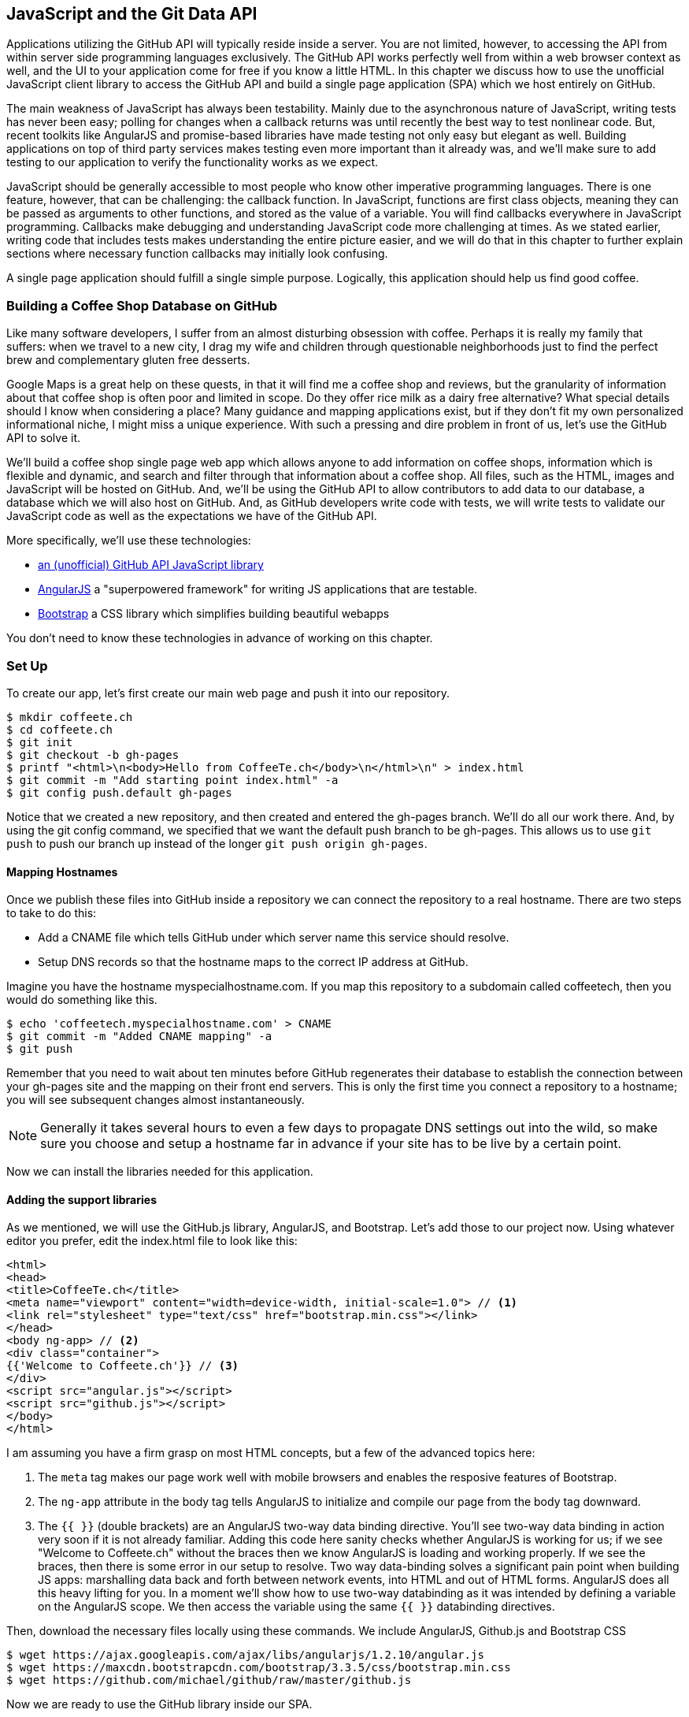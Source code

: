 [[JavaScript]]
== JavaScript and the Git Data API

Applications utilizing the GitHub API will typically reside inside a
server. You are not limited, however, to accessing
the API from within server side programming languages exclusively.
The GitHub API works perfectly well from within a web browser context
as well, and the UI to your application come for free if you know a
little HTML. In this chapter we discuss how to use the unofficial
JavaScript client library to access the GitHub API and build a single 
page application (SPA) which we host entirely on GitHub.

The main weakness of JavaScript has always been testability. Mainly
due to the asynchronous nature of JavaScript, writing tests has never
been easy; polling for changes when a callback returns was until
recently the best way to test nonlinear code. But, recent
toolkits like AngularJS and promise-based libraries have made testing
not only easy but elegant as well. Building applications on top of
third party services makes testing even more important than it already
was, and we'll make sure to add testing to our application to verify
the functionality works as we expect.

JavaScript should be generally accessible to most people who know other
imperative programming languages. There is one feature, however, that
can be challenging: the callback function. In JavaScript, functions
are first class objects, meaning they can be passed as arguments to
other functions, and stored as the value of a variable. You will find
callbacks everywhere in JavaScript programming. Callbacks make
debugging and understanding JavaScript code more challenging at
times. As we stated earlier, writing code that includes tests makes
understanding the entire picture easier, and we will do that in this
chapter to further explain sections where necessary function callbacks
may initially look confusing.

A single page application should fulfill a single simple
purpose. Logically, this application should help us find good coffee. 

=== Building a Coffee Shop Database on GitHub

Like many software developers, I suffer from an almost disturbing
obsession with coffee. Perhaps it is really my family that suffers:
when we travel to a new city, I drag my wife and children through
questionable neighborhoods just to find the perfect brew and
complementary gluten free desserts. 

Google Maps is a great help on these quests, in that it will find me a
coffee shop and reviews, but the granularity of information about that
coffee shop is often poor and limited in scope. Do they offer rice
milk as a dairy free alternative?  What special details should I know
when considering a place? Many guidance and mapping applications
exist, but if they don't fit my own personalized informational niche,
I might miss a unique experience. With such a pressing and dire
problem in front of us, let's use the GitHub API to solve it.

We'll build a coffee shop single page web app which allows anyone to add
information on coffee shops, information which is flexible and
dynamic, and search and filter through that information about a coffee
shop. All files, such as the HTML, images  and JavaScript will be
hosted on GitHub. And, we'll be using the GitHub API to allow
contributors to add data to our database, a database which we will
also host on GitHub. And, as GitHub developers write code with tests,
we will write tests to validate our JavaScript code as well as the
expectations we have of the GitHub API.

More specifically, we'll use these technologies:

* https://github.com/michael/github:[an (unofficial) GitHub API JavaScript library]
* http://angularjs.org:[AngularJS] a "superpowered framework" for writing JS applications that
  are testable.
* http://getbootstrap.com:[Bootstrap] a CSS library which simplifies building beautiful webapps

You don't need to know these technologies in advance of working on this chapter.

=== Set Up

To create our app, let's first create our main web page and push it into our repository.

[source,bash]
-------
$ mkdir coffeete.ch
$ cd coffeete.ch
$ git init 
$ git checkout -b gh-pages
$ printf "<html>\n<body>Hello from CoffeeTe.ch</body>\n</html>\n" > index.html
$ git commit -m "Add starting point index.html" -a
$ git config push.default gh-pages
-------

Notice that we created a new repository, and then created and entered
the gh-pages branch. We'll do all our work there. And, by using the
git config command, we specified that we want the default push branch
to be gh-pages. This allows us to use `git push` to push our branch up
instead of the longer `git push origin gh-pages`. 

==== Mapping Hostnames

Once we publish these files into GitHub inside a repository we can connect the repository to a
real hostname. There are two steps to take to do this:

* Add a CNAME file which tells GitHub under which server name this service should resolve. 
* Setup DNS records so that the hostname maps to the correct IP
  address at GitHub.

Imagine you have the hostname myspecialhostname.com. If you map this
repository to a subdomain called coffeetech, then you would do
something like this.

[source,bash]
-------
$ echo 'coffeetech.myspecialhostname.com' > CNAME
$ git commit -m "Added CNAME mapping" -a
$ git push
-------

Remember that you need to wait about ten minutes before GitHub
regenerates their database to establish the connection between your
gh-pages site and the mapping on their front end servers. This is only
the first time you connect a repository to a hostname; you will see
subsequent changes almost instantaneously.

[NOTE]
Generally it takes several hours to even a few days to propagate DNS
settings out into the wild, so make sure you choose and setup a
hostname far in advance if your site has to be live by a certain point.

Now we can install the libraries needed for this application.

==== Adding the support libraries

As we mentioned, we will use the GitHub.js library, AngularJS, and
Bootstrap. Let's add those to our project now. Using whatever editor
you prefer, edit the index.html file to look like this:

[source,html]
-------
<html>
<head>
<title>CoffeeTe.ch</title>
<meta name="viewport" content="width=device-width, initial-scale=1.0"> // <1>
<link rel="stylesheet" type="text/css" href="bootstrap.min.css"></link>
</head>
<body ng-app> // <2>
<div class="container">
{{'Welcome to Coffeete.ch'}} // <3>
</div>
<script src="angular.js"></script>
<script src="github.js"></script>
</body>
</html>
-------

I am assuming you have a firm grasp on most HTML concepts, but a few
of the advanced topics here:

<1> The `meta` tag makes our page work well with mobile browsers and
  enables the resposive features of Bootstrap.
<2> The `ng-app` attribute in the body tag tells AngularJS to initialize
  and compile our page from the body tag downward. 
<3> The `{{ }}` (double brackets) are an AngularJS two-way data binding
  directive. You'll see two-way data binding in action very soon if it
  is not already familiar. Adding this code here sanity checks whether
  AngularJS is working for us; if we see "Welcome to Coffeete.ch"
  without the braces then we know AngularJS is loading and working
  properly. If we see the braces, then there is some error in our
  setup to resolve. Two way data-binding solves a significant pain point when building JS apps:
  marshalling data back and forth between network events, into HTML
  and out of HTML forms. AngularJS does all this heavy lifting for
  you. In a moment we'll show how to use two-way databinding as it was
  intended by defining a variable on the AngularJS scope. We then
  access the variable using the same `{{ }}` databinding directives. 

Then, download the necessary files locally using these commands. We
include AngularJS, Github.js and Bootstrap CSS

[source,bash]
-------
$ wget https://ajax.googleapis.com/ajax/libs/angularjs/1.2.10/angular.js
$ wget https://maxcdn.bootstrapcdn.com/bootstrap/3.3.5/css/bootstrap.min.css
$ wget https://github.com/michael/github/raw/master/github.js
-------

Now we are ready to use the GitHub library inside our SPA.

=== An AngularJS Application using GitHub.js

Now let's implement a file `coffeetech.js` file which is where we will
build our single page application functionality. Create a new file called
`coffeetech.js` in the root of your repository.

[source,javascript]
-----
var mod = angular.module( 'coffeetech', [] ) // <1>
mod.controller( 'GithubCtrl', function( $scope ) { // <2>
  var github = new Github({} ); // <3>
  var repo = github.getRepo( "gollum", "gollum" ); // <4>
  repo.show( function(err, repo) { // <5>
    $scope.repo = repo;
    $scope.$apply(); // <6>
  }); 
})
-----

<1> Define a module named "coffeetech". Save a reference to the
module which we will use next in defining a controller, a smaller
bundle of functions. Modules are an AngularJS feature for grouping
related functionality, and we will keep all our code for this
application inside this module. 
<2> We define a controller called `GithubCtrl` which bundles up
functions and data. When we use the controller syntax, we name the
controller, and then define a function with at least a single
parameter: the scope object. I think of scope as the "world" available
to the controller. The controller knows only of data and functions
defined on its scope, and AngularJS does its magic as long as your
functions or variables are defined on the scope.
<3> We create a new Github() object using the constructor. This
constructor can take user credentials, but for now, we can just
create it without those since we are accessing a public repository. 
<4> Once we have our `github` object, we call the method `getRepo()`
 with a owner and a name. This returns our repository object. 
<5> To actually load the data for this repository object, we call the `show`
method and pass it a callback which uses the two parameters `err`
and `repo` to handle errors or otherwise provide us with details of
the repository specified. In this case we are using the Gollum wiki
public repository to display some sample data. 
<6> Once we have loaded the repository data, we need to call `$apply`
to tell AngularJS a change has occurred to data stored within the
scope variable. As we mentioned before, AngularJS knows only about
functions and data defined on its scope. The `show` function is
defined on the GitHub object, so any changes are not tracked by
AngularJS, so we need to use `$apply()`.

Github.js handles making the proper request to Github for us, and
AngularJS handles putting the results into our web page. To modify our
HTML to use this data, we change `index.html` to look like the following.

[source,html]
-------
<html>
<head>
<title>CoffeeTe.ch</title>
<meta name="viewport" content="width=device-width, initial-scale=1.0">
<link rel="stylesheet" type="text/css" href="bootstrap.min.css"></link>
</head>
<body ng-app="coffeetech"> <1>
<div class="container" ng-controller="GithubCtrl">
{{ repo }} <2>
</div>
<script src="angular.js"></script> 
<script src="github.js"></script> 
<script src="coffeetech.js"></script> <3>
</body>
</html>
-------

<1> Change the `ng-app` reference to use the module we
defined in our `coffeetech.js` file. 
<2> Remove our databinding to the `Welcome to CoffeeTech` string
and replace it with a binding to the variable `repo` (by default
AngularJS will filter complex objects and conver them to JSON).
<3> Add a reference to our `coffeetech.js` file beneath our other JS
references. 

If you load this up in your browser, you will see something like this:

image::images/javascript-gollum.png[The Whole Messy JSON]

That is a lot of data. AngularJS's JSON filter pretty printed
it for us, but this is a bit too much. Let's change the HTML to reduce
some noise.

[source,html]
-------
<html>
<head>
<title>CoffeeTe.ch</title>
<meta name="viewport" content="width=device-width, initial-scale=1.0">
<link rel="stylesheet" type="text/css" href="bootstrap.min.css"></link>
</head>
<body ng-app="coffeetech">
<div class="container" ng-controller="GithubCtrl">
<div>Subscriber count: {{ repo.subscribers_count }}</div> <1>
<div>Network count: {{ repo.network_count }}</div> <2>
</div>
<script
src="angular.js"></script>
<script src="github.js"></script>
<script src="coffeetech.js"></script>
</body>
</html>
-------

We can filter this information by modifying the HTML to show just a
few vital pieces of information from the repository JSON. Let's
display the `subscriber_count` and the `network_count`. Now we see
something more palatable. 

image::images/javascript-gollum-precise.png[Pulling Out What We Want]

We've just extracted the subscriber and network count from the gollum
repository hosted on GitHub using the GitHub API and placed it into
our single page app.

==== Visualize Application Data Structure

We are going to be building a coffeeshop database. We want to use Git
as our datastore, but Git and its associated tools (either command
line tools or GitHub) don't offer the same features as 
a standard relational database. So, we need to think and plan how we
will structure our data inside our repository to make it easily searchable.

This application allows us to search coffee shops. These coffee shops
will be, for the most part, in larger cities. If we keep all the data 
stored as JSON files named after the city, we can keep data located in
a file named after the city, and then either use geolocation on the
client side to retrieve a set of the data, or ask the user to choose
their city manually.

If we look at the https://github.com/michael/github:[Github.js javascript documentation on Github]
we can see that there are some 
options for us to pull content from a repository. We'll store a data
file in JSON named after the city inside our repository and retrieve
this from that repository. It looks like the calls we need to use are
`github.getRepo( username, reponame )` and once we have retrieved the
repository, `repo.contents( branch, path, callback )`. 

Now that we have a bare bones application let's pause and make sure we
are building something we can refactor and maintain long term. This
means adding tests to our project.

==== Making our App Testable

Testing not only builds better code by making us think
clearly about how our code will be used from the outside, but makes it
easier for an outsider (meaning other team members) to use our code.
Testing facilitates "social coding."

We'll use a JavaScript testing tool called "karma". Karma simplifies
writing JavaScript unit tests. We need to first install the tool, then
write a test or two. Karma can easily be installed using NPM
(installation of which is documented in the <<appendix>>).

[source,bash]
-------
$ npm install karma -g
$ wget https://ajax.googleapis.com/ajax/libs/angularjs/1.2.7/angular-mocks.js
-------

The `angular-mocks.js` file makes it easy to mock out Angular
dependencies in our tests. 

Then, create a file called `karma.config.js` and enter the following contents:

[source,javascript]
-------
module.exports = function(config) {
  config.set({
    basePath: '',
    frameworks: ['jasmine'],
    files: [ // <1>
        'angular.js',
        'fixtures-*.js',
        'angular-mocks.js',
        'firebase-mock.js',
        'github.js',
        '*.js'
    ],
    reporters: ['progress'],
    port: 9876,
    colors: true,
    logLevel: config.LOG_INFO,
    autoWatch: true,
    browsers: ['Chrome'], // <2>
    captureTimeout: 60000,
    singleRun: false
  });
};

-------

This is more or less a default Karma configuration file.

<1> The `files` section specifying the load order of our JavaScript
implementations and the test scripts. You can see a few of the files we've
added above specified directly and wildcards to cover the remaining
files. 
<2> Note also that we've specified Chrome as our test browser (so
you should have it installed), which is a safe bet because it works on
just about any desktop platform you might be running. Know that
you can always choose Safari or Firefox if you want Karma to test
inside those as well. Karma will start a new instance of each browser
specified and run your tests inside a test harness in those browsers.

To write the test, let's clarify what we want our code to do:

* When a user first visits the application, we should use the
  geolocation features of their browser to determine their location.
* Pull a file from our repository which contains general latitude and
  longitude locations of different cities.
* Iterate over the list of cities and see if we are within 25 miles of
  any of the cities. If so, set the current city to the first match.
* If we found a city, load the JSON data file from GitHub

Concretely, let's assert that we load the list of cities and have 2
of them, then we load a matching city named "Portland", a city which
has three shops available.

We'll use a `ng-init` directive which is the mechanism to tell
AngularJS we want to call the function specified when the controller
has finished loading. We'll call this function `init` so let's test it
below. 

First, we will write the setup code for an AngularJS test written
using the Jasmine test framework.

[source,javascript]
-------
describe( "GithubCtrl", function() {
    var scope = undefined; // <1>
    var ctrl = undefined;
    var gh  = undefined;
    var repo = undefined;
    var geo = undefined;

    beforeEach( module( "coffeetech" ) ); // <2>
  
    beforeEach( inject( function ($controller, $rootScope ) { // <3>
            generateMockGeolocationSupport(); // <4>
            generateMockRepositorySupport();
            scope = $rootScope.$new(); // <5>
            ctrl = $controller( "GithubCtrl", 
	       { $scope: scope, Github: gh, Geo: geo } ); // <6>
        } )
    );
...
-------

<1> We declare our variables at the top of the function. If we did not
do this, JavaScript would silently define them inside the functions
the first time the variable is used. Then our variables would be
different inside our setup code and the actual tests.
<2> We load our `coffeetech` module into our tests using the `module`
method inside a `beforeEach` call, code which is executed before our
tests run.
<3> `inject` is the AngularJS way to provide our before functions with
the `$controller` and `$rootScope` objects, which we use to setup our tests.
<3> We will be creating two functions which generate the mock objects
required for our tests. We'll discuss these two functions in a bit.
<4> Scope is the angular convention for the object into which all
functionality and state is stored. We create a new scope using the
AngularJS utility function `$rootScope.$new()` function and store a
reference to this scope so we can test functionality we've implemented
in our actual code. 
<5> We pass in the mocked objects (created by the mocked function
calls) as well as the scope object and instantiate a controller
object. This controller uses the scope to define functions and data,
and since we have a reference to it, we can call those functions and
inspect that data and assert our implementation is correct.

Now, let's write an actual test.

[source,javascript]
-------
    describe( "#init", function() { // <1>
        it( "should initialize, grabbing current city", function() { // <2>
            scope.init(); // <3>
            expect( geo.getCurrentPosition ).toHaveBeenCalled(); // <4>
            expect( gh.getRepo ).toHaveBeenCalled(); 
            expect( repo.read ).toHaveBeenCalled(); 
            expect( scope.cities.length ).toEqual( 2 ); // <5>
            expect( scope.city.name ).toEqual( "portland" ); 
            expect( scope.shops.length ).toEqual( 3 ); 
        });
    });
});
-------

<1> Describe functions are used to group tests defined inside `it`
functions. Since we are testing the `init` function, it seems logical
to use an identifier called `#init`.
<2> `describe` blocks group tests while `it` blocks actually specify
code which is run as a test. 
<2> Our controller code begins with an `init` call, so we mimic that
inside our test to setup the controller state.
<3> We assert that our code uses the various interfaces we defined on
our injected objects: `getCurrentPosition` on the Geo object, and `read`
on the repository object.
<4> Then we assert the data is properly loaded. This means that we
have two cities, the default city is loaded and the name is equal to
the string "Portland" and that there are three shops loaded for that
city. Behind the scenes in our implementation we will load these via
JSON, but all we care about is that the interface and data matches our
expectations. 

This syntax initially can look confusing if you have never written
Jasmine tests for JavaScript, but it actually solves a lot of problems
in an elegant way. Most importantly, Jasmine provides a `spyOn`
function that will intercept a call to it, and then allow you to
assert that it was called. Any place in our tests you see
`toHaveBeenCalled()` is an assertion that `spyOn` provides to us
proving that a call was made. 

Now we can implement the two mocking functions vital for the test. Put
them in between the `beforeEach( module( "coffeetech" ) )` line and
the `beforeEach( inject( ... ) )` functions to provide proper
visibility to Karma.

[source,javascript]
-----
...
beforeEach( module( "coffeetech" ) );

function generateMockGeolocationSupport( lat, lng ) { // <1>
    response = ( lat && lng ) ? 
        { coords: { lat: lat, lng: lng } } : 
	{ coords: CITIES[0] };
    geo = { getCurrentPosition: function( success, failure ) { // <2>
        success( response ); 
    } };
    spyOn( geo, "getCurrentPosition" ).andCallThrough(); // <3>
}

function generateMockRepositorySupport() { // <4>
    repo = { read: function( branch, filename, cb ) { // <5>
        cb( undefined, 
	    JSON.stringify( filename == "cities.json" ? 
	    		    CITIES : PORTLAND ) );  
    } };
    spyOn( repo, "read" ).andCallThrough();

    gh = new Github({});
    spyOn( gh, "getRepo" ).andCallFake( function() { // <6>
        return repo;
    } );
}

beforeEach( inject( function ($controller, $rootScope ) {
...
-----

<1> We first implement the `generateMockLocation` function. 
<2> Mock location involves creating a Geo object which has a single
function `getCurrentPosition` which is a function that calls back into
a success callback function provided. This exactly matches the native
browser support for Geolocation which has the same function defined.
<3> We then `spyOn` the function so we can assert that it was called
in our actual tests.
<4> Next we implement `generateMockRepositorySupport`. 
<5> Again we implement a mock object: this one to provide a method called
`read`. This function matches the function of the same name contained
in the API provided by the JavaScript GitHub.js library. Just like in
the previous mock, we `spyOn` the function so we can validate it was
called. However, this is not the "top level" repository object, this
is the object returned from the call to `getRepo`. We will take this
mock object and return it from the `getRepo` call.
<6> We spy on the `getRepo` call, and then return our next mock
object, the repository object. This object is used to retrieve the
actual information using the `read` call. 

Now that we have a set of tests, run the test suite from the command
line and watch them fail.

[source,bash]
--------
$ karma start karma.conf.js
Chrome 32.0.1700 (Mac OS X 10.9.1) GithubCtrl #init should initialize, grabbing current city FAILED
	Error: [$injector:modulerr] Failed to instantiate module coffeetech due to:
	Error: [$injector:nomod] Module 'coffeetech' is not available! You either misspelled the module name or forgot to load it. If registering a module ensure that you specify the dependencies as the second argument.
...
--------

We now need to provide some test fixtures.

==== Test Data

We need to build our support fixtures, data files which have test data. Add the
`fixtures-cities.js` file into the same directory as your other code.

[source,javascript]
--------
var CITIES = [{
    name: "portland",
    latitude: 45,
    longitude: 45
}, {
    name: "seattle",
    latitude: 47.662613,
    longitude: -122.323837
}]
--------

And, the `fixtures-portland.js` file.

[source,javascript] 
-------
var PORTLAND = [{
    "name": "Very Good Coffee Shop",
    "latitude": 45.52292,
    "longitude": -122.643074
}, {
    "name": "Very Bad Coffee Shop",
    "latitude": 45.522181,
    "longitude": -122.63709
}, {
    "name": "Mediocre Coffee Shop",
    "latitude": 45.520437,
    "longitude": -122.67846
}]
-------

==== CoffeeTech.js

Then, add the `coffeetech.js` file. We'll focus just on the setup code
and the changes to the init function for now.

[source,javascript]
-------
var mod = angular.module( 'coffeetech', [] );

mod.factory( 'Github', function() { // # <1>
    return new Github({});
});

mod.factory( 'Geo', [ '$window', function( $window ) { // # <2>
    return $window.navigator.geolocation;
} ] );

mod.factory( 'Prompt', [ '$window', function( $window ) { 
    return $window.prompt;
} ] );

mod.controller( 'GithubCtrl', [ '$scope', 'Github', 'Geo', 'Prompt', function( $scope, ghs, Geo, Prompt ) {# <3>
    $scope.messages = []

    $scope.init = function() {# <4>
        $scope.getCurrentLocation( function( position ) {
            $scope.latitude = position.coords.latitude;
            $scope.longitude = position.coords.longitude;
            $scope.repo = ghs.getRepo( "xrd", "spa.coffeete.ch" ); // # <5>
            $scope.repo.read( "gh-pages", "cities.json", function(err, data) { // # <6>
                $scope.cities = JSON.parse( data ); // # <7>
                // Determine our current city
                $scope.detectCurrentCity(); // # <8>

                // If we have a city, get it
                if( $scope.city ) {
                    $scope.retrieveCity();
                }

                $scope.$apply(); // # <9>
            });
        });
    };
...
-------

<1> We extract the Github library into an AngularJS factory. This
allows us to inject our mocked GitHub object inside our tests; if we
had placed the GitHub instance creation code inside our controller,
we would not have been able to easily mock it out in our tests.
<2> We extract the geolocation support into an AngularJS factory. As
we did with the GitHub library mock, we can now inject a fake one into
our tests.
<2> Our new controller "injects" the various objects we need. We have
extracted the GitHub API object and a Geo object into dependencies,
and this syntax finds the proper objects and provides them to our
controller. You'll also notice a slightly different syntax for
creating the controller `controller( "CtrlName", [ 'dependency1',
'dependency2', function( dependency1, dependency2 ) {} ] );`. This
style works even if JavaScript minification were to occur; the
previous incarnation we saw would not have survived this process
because AngularJS would not have known the dependency name after
it had been mangled by a minimizer.
<3> We extract the functionality into a function called `init` which
we can explicitly call from within our tests.
<3> Set the username and load the repository. If you are putting this into
your own repository, modify this appropriately, but you can use these
arguments until you do post this into your own repository.
<4> We use the `read` method to pull file contents from the
repository. Notice we use the `gh-pages` branch since we are storing our
single page app and all the data there.
<5> Once our data is returned to us, it is simply a string. We need to
reconstitute this data to a JavaScript object usingor use in our code
with the `JSON.parse` method. 
<6> After we retrieve our data from the repository, we can use the
data inside the cities array to determine our current city.
<7> Since we are calling outside of AngularJS and returning inside a
callback, we need to call `scope.$apply()` like we showed in prior examples.

We are now ready to write our Geocoding implementation.

=== Geocoding Support

We'll build functions
to retrieve the data for a city from the GitHub API, find the location
of the user using their browser's Geolocation feature, use the user's
current location to determine what cities they are close to, implement
a distance calculation function, load the city once close proximity
cities are determined, and finally, add a function to query the user
for their GitHub credentials and annotation data.

First, we can implement the city loading functions.

[source,javascript]
-------
$scope.retrieveCity = function() { // <1>
    $scope.repo.read( "gh-pages", $scope.city.name + ".json", function(err, data) {  
        $scope.shops = JSON.parse( data );
        $scope.$apply();
    });
}

$scope.loadCity = function( city ) { // <2>
    $scope.repo.read( "gh-pages", city + ".json", function(err, data) { 
        $scope.shops = JSON.parse( data ); 
        $scope.$apply();
    });
...
-------

<1> `retrieveCity` retrieves a list of shops in the same way that we
retrieved the list of cities by reading from the repository
object. After loading the data into the scope, we need to call
`$apply()` to notify Angular.
<2> `loadCity` uses the city name to load city data.

Next we can implement the functionality to calculate distances between the current user and available cities. 

[source,javascript]
-------

$scope.getCurrentLocation = function( cb ) { // <1>
    if( undefined != Geo ) {
        Geo.getCurrentPosition( cb, $scope.geolocationError );
    } else {
        console.error('not supported');
    }
};

$scope.geolocationError = function( error ) { // <2>
    console.log( "Inside failure" );
};

$scope.detectCurrentCity = function() {  // <3>
    // Calculate the distance from our current position and use
    // this to determine which city we are closest to and within
    // 25 miles
    for( var i = 0; i < $scope.cities.length; i++ ) {
        var dist = $scope.calculateDistance( $scope.latitude, // <4>
                                             $scope.longitude, 
                                             $scope.cities[i].latitude, 
                                             $scope.cities[i].longitude );
        if( dist < 25 ) {
            $scope.city = $scope.cities[i];
            break;
        }
    }
}

toRad = function(Value) { // <5>
    return Value * Math.PI / 180;
};

$scope.calculateDistance = function( latitude1,   // <6>
                                     longitude1, 
                                     latitude2, 
                                     longitude2 ) {
    R = 6371;
    dLatitude = toRad(latitude2 - latitude1);
    dLongitude = toRad(longitude2 - longitude1);
    latitude1 = toRad(latitude1);
    latitude2 = toRad(latitude2);
    a = Math.sin(dLatitude / 2) * Math.sin(dLatitude / 2) + 
        Math.sin(dLongitude / 2) * Math.sin(dLongitude / 2) * 
        Math.cos(latitude1) * Math.cos(latitude2);
    c = 2 * Math.atan2(Math.sqrt(a), Math.sqrt(1 - a));
    d = R * c;
    return d;
...
-------

<1> We build a `getCurrentLocation` funtion which we will call within
our code. We use the injected `Geo` object which has our
`getCurrentPosition` function (which inside our tests will be the
mocked function, and inside our real code just layers an abstraction
on top of the native browser interface).
<2> We need to provide an error callback to the `getCurrentPosition`
call, so we implement that, which does logs it to the console.
<3> Then we build `detectCurrentCity`, which will look over the list
of cities and see if we are in one. 
<4> We iterate over the list of cities and calculate whether they are
within 25 miles of our current location. Each city is stored with its
own latitude and longitude data. When we find a city, we store that in
the scope as the official current city and exit the loop.
<5> To calculate distance, we need to build a radian conversion
function. 
<6> Finally, we build our distance calculation function.

At first glance, the calculate distance function looks confusing, no?
This was code I developed after reading a post on Geocoding using a
stored procedure within the PostgreSQL database, and I converted the
code to JavaScript. Unless you are a geocoding geek, how do we know
this works as advertised? Well, let's write some tests to prove it.
Add these lines to the bottom of your `coffeetech.spec.js`, just within
the last `});` closing braces:

[source,javascript]
-----
    describe( "#calculateDistance", function() {
        it( "should find distance between two points", function() {
            expect( parseInt( 
	        scope.calculateDistance( 14.599512, 
					 120.98422, 
					 10.315699, 
					 123.885437 ) * 0.61371 ) ).
			toEqual( 354 );
        });
    });

-----

To build this test, I searched for "distance between Manila" and
Google autocompleted my search to "Cebu". It says they are 338 miles
apart. I then grabbed latitude and longitudes for those cities and
built the test above. I expected my test to fail as my coordinates
were going to be off by a few miles here or there. But, the test
showed that our distance was 571. Hmm, perhaps we calculated in kilometers, not miles?
Indeed, I had forgotten this algorithm actually calculated the
distance in kilometers, not miles. So, we need to multiply the result
by 0.621371 to get the value in miles, which ends up being close
enough to what Google reports the distance to be. 

==== City Data

Let's seed our application with some starting data and write out the
`cities.json` file.

[source,javascript]
-------
[
  {
    "longitude": -122.67620699999999,
    "latitude": 45.523452,
    "name": "portland"
  },
  {
    "longitude": -122.323837,
    "latitude": 47.662613,
    "name": "seattle"
  }
]
-------


Now that we have our geocoding implementation complete and sample data
in place, we can move on to acquiring credentials from the user.

=== Adding Login

If we want people to fork a repository on GitHub, we need to have them
login to GitHub. So, we need to ask for credentials. 

[source,javascript]
-------
...

$scope.annotate = function() { 
    user = Prompt( "Enter your github username" )
    password = Prompt( "Enter your github password" )
    data = Prompt( "Enter data to add" );
};

...
-------

We can now expose the new data inside the `index.html` file like so
(omitting the obvious from the HTML):

[source,html]
-----
<body ng-app="coffeetech">

<div class="container" ng-controller="GithubCtrl" ng-init="init()">

<h1>CoffeeTe.ch</h1>

<h3 ng-show="city">Current city: {{city.name}}</h3>

<div class="row">
<div class="col-md-6"><h4>Shop Name</h4> </div>
<div class="col-md-6"><h4>Lat/Lng</h4> </div>
</div>
<div class="row" ng-repeat="shop in shops"> <!--1-->
<div class="col-md-6">   <!--2-->
{{ shop.name }}  <!--3-->
</div>
<div class="col-md-6"> {{ shop.latitude }} / {{ shop.longitude }} </div>
</div>
</div>
-----

<1> `ng-repeat` is an AngularJS directive which iterates over an array
of items. Here we use it to iterate over the items in our
`portland.json` file and insert a snippet of HTML with our data
interpolated from each item in the iteration.
<2> Bootstrap makes it easy to establish structure in our HTML. The
`col-md-6` class tells Bootstrap to build a column sized at 50% of our 12
column layout (the default for Bootstrap layouts). We setup two
adjacent columns this way. And, if we are inside a mobile device, it
properly stacks these columns. 
<3> Using AngularJS two way databinding, we insert the name of the
shop.


==== Errors Already?

If you run this in your browser, you will not see the shops for our city
displayed. Something is broken, so
let's investigate. I recommend using the Chrome browser to
debug this, but you can use any browser and set of developer tools you
like. For Chrome, right clicking on the
page anywhere and selecting "Inspect Element" at the bottom (or by
the keyboard shortcut "F12" or "Ctrl + Shift
+ I" on Windows or Linux or "Cmd + Opt + I" on Mac ) will bring up
the developer console. Then select the
console window. Refresh the browser window, and you'll see this in the
console: 

[source,error]
------
Uncaught TypeError: Cannot call method 'select' of undefined 
------

If you click on the link to the right for github.js, you'll see this.

image::images/javascript-underscore-missing.png[An Unexpected Error]

You see at the point of error that we are calling `select` on the tree.
Select appears to be a method defined on an underscore character. If
you use JavaScript frequently, you'll recognize that the underscore
variable comes from the Underscore library, and `select` is a method
which detects the first matching instance inside an array. Under the
hood, the Github.js library is pulling the entire tree from the
repository, then iterating over each item in the tree, then selecting
the item from the tree which matches the name of the file we have
requested. This is an important performance implication to consider;
the GitHub API does not provide a way to directly request content by
the path name. Instead, you pull a list of files and then request the
file by the SHA hash, a two step process that makes two (potentially
lengthy) calls to the API.

How do we fix the error telling us `select` is undefined? Did we forget
to include underscore.js? Reviewing the documentation on Github.js, we
see that it states underscore.js and base64.js are required. We forgot
to include them. Oops! To include these, run these commands from the
console:

[source,bash]
-------
$ wget http://underscorejs.org/underscore-min.js
$ wget https://raw.github.com/dankogai/js-base64/master/base64.js
-------

Then, add the libraries to your index.html so that the JavaScript
includes look like this:

[source,html index.html]
-----
...

<script src="angular.js"></script>
<script src="underscore-min.js"></script>
<script src="base64.min.js"></script>
<script src="github.js"></script>
<script src="coffeetech.js"></script>
...
-----

Now we can build out some faked data and start envisioning the
structure of our data that will eventually come from our users. 

=== Displaying (Soon-To-Be) User Reported Data

So far we have built a database of cities and coffee shops in those
cities. Google Maps or Apple Maps already provide this information.
If we layer additional information on top of this data (like quirky
information about the coffeeshop), however, then we might have something that
someone might find useful once they have found the coffeeshop on their
favorite mapping application. 

So, to start, let's add some faked data to our coffee shop
information. Add a file called `portland.json` file that looks like
this: 

[source,html index.html]
-----
[
   {
      "information" : [
         "offers gluten free desserts",
         "free wifi",
         "accepts dogs"
      ],
      "longitude" : -122.643074,
      "latitude" : 45.52292,
      "name" : "Very Good Coffee Shop"
   },
   {
      "latitude" : 45.522181,
      "name" : "Very Bad Coffee Shop",
      "longitude" : -122.63709
   },
   {
      "name" : "Mediocre Coffee Shop",
      "latitude" : 45.520437,
      "longitude" : -122.67846
   }
]

-----

Notice that we added an array called `information` to our data set.
We'll use this to allow simple search. Add the search feature to our
`index.html`

[source,html]
-----
...

<div class="container" ng-controller="GithubCtrl" ng-init="init()">

<h1>CoffeeTe.ch</h1>

<input style="width: 20em;" ng-model="search" placeholder="Enter search parameters..."/> <!--1-->

<h3 ng-show="city">Current city: {{city.name}}</h3>

<div class="row=">
<div class="col-md-6"><h4>Shop Name</h4> </div>
<div class="col-md-6"><h4>Lat/Lng</h4> </div>
</div>
<div class="row" ng-repeat="shop in shops | filter:search"> <!--2-->
<div class="col-md-6">  
{{ shop.name }}  

<div ng-show="search"> <!--3-->
<span ng-repeat="info in city.information">
<span class="label label-default">city.data</span>
</span>
</div>

</div>
<div class="col-md-6"> 
<a target="_map" <!--4-->
   href="http://maps.google.com/?q={{shop.latitude}},{{shop.longitude}}">
   Open in map ({{shop.latitude}},{{shop.longitude}})
</a>
</div>
...
-----

<1> We add a search box which binds to the `search` model in our scope
<2> We add a filter on the data to display which searches through all
data inside each item in our `shops` array.
<3> If we are searching (the model variable `search` is defined) then
we show the extra information.
<4> We alter our lat/lng information to point to a Google Maps page.

Now if we type in the word `gluten` in our search box, we filter out
anything except shops which match that, and we see the information
pieces formatted as labels underneath the shop name.

image::images/javascript-search-box.png[Filtering coffeeshops using the term gluten]

==== User Contributed Data

Now that we have a functioning application, let's allow people to add
information themselves and help build our database. Just beneath the
link to the map link, add a button which will allow us to annotate a
coffeeshop with extra information. 

To make a contribution, users will fork the repository, make a change,
and then issue a pull-request from the fork to the original
repository. Forking means we create a copy of the original repository
in our GitHub account. All these steps are 
possible from within our webapp using the Github.js library. Of
course, if someone is going to fork a repository into their account,
we must ask the user to login, so we will prompt them for
their username and password. If you are grimacing at the thought of a
webapp asking for GitHub credentials, don't fret, we'll find a safe
way to achieve the same thing shortly.

The implementation we will use starts with adding an "annotate" button
to our HTML. 

[source,html]
-----
<button ng-click="annotate(shop)">Add factoid</button>
-----

Let's add some tests. Add another file called
`coffeetech.annotate.spec.js` with these contents:

[source,javascript]
-----
describe( "GithubCtrl", function() {

    var scope = undefined, gh = undefined, repo = undefined, prompter = undefined;

    function generateMockPrompt() {
        prompter = { prompt: function() { return "ABC" } }; // <1>
        spyOn( prompter, "prompt" ).andCallThrough();

    }

    var PR_ID = 12345;
    function generateMockRepositorySupport() { // <2>
        repo = { 
            fork: function( cb ) {
                cb( false );
            },
            write: function( branch, filename, data, commit_msg, cb ) {
                cb( false );
            },
            createPullRequest: function( pull, cb ) {
                cb( false, PR_ID );
            },
            read: function( branch, filename, cb ) {
                cb( undefined, JSON.stringify( filename == "cities.json" ? CITIES : PORTLAND ) );
            } 
        };
        spyOn( repo, "fork" ).andCallThrough();
        spyOn( repo, "write" ).andCallThrough();
        spyOn( repo, "createPullRequest" ).andCallThrough();
        spyOn( repo, "read" ).andCallThrough();

        gh = { getRepo: function() {} }; // <3>
        spyOn( gh, "getRepo" ).andCallFake( function() { 
            return repo;
        } );
        ghs = { create: function() { return gh; } };
    }

...
-----

It looks similar to our previous tests where we mock out a bunch of
items from the Github.js library.  

<1> We added a mock prompt. We will be prompting the user for
username, password and the annotating data, and we will use the native
browser prompt mechanism to do this. 
<2> We added three new methods to our mock Github object: `fork`,
`write` and `createPullRequest`. We test that these are called. 
<3> When we call the `getRepo` function we want to spy on it so we can
assure it is called, but we also want to return the fake repository we
provide inside our test, and this syntax does that.

We have some setup code which is called in a before function to load
the mock objects and establish a controller and scope for testing.

[source,javascript]
-----
...

var $timeout; // <1>
beforeEach( inject( function ($controller, $rootScope, $injector ) { 
    generateMockRepositorySupport(); // <2>
    generateMockPrompt();
    $timeout = $injector.get( '$timeout' ); // <3>
    scope = $rootScope.$new();
    ctrl = $controller( "GithubCtrl", { $scope: scope, Github: ghs, '$timeout': $timeout, '$window': prompter } );
} ) );

...
-----

<1> According to the documentation for `fork` in the Github.js
library, this method can take a little time to return (as long as it
takes for GitHub to complete our fork request, which is
nondeterministic), so we need to set a timeout in our app and query
for the new repository. If we are using AngularJS, we can ask it for a
mocked and programmatic timeout interface which we can control inside
our tests. 
<2> We generate our mocked GitHub method calls and spies, and we 
follow that by mocking our prompt calls.
<1> As mentioned above, we need to get `$timeout`, and we can use the
injector to retrieve the mocked one AngularJS provides for testing using this call.

[source,javascript]
-----
...
describe( "#annotate", function() {  // <1>
    it( "should annotate a shop", function() {
        scope.city = PORTLAND
        var shop = { name: "A coffeeshop" }
        scope.annotate( shop ); // <2>
        expect( scope.shopToAnnotate ).toBeTruthy();// <3>
        expect( prompter.prompt.calls.length ).toEqual( 3 ); 
        expect( scope.username ).not.toBeFalsy();
        expect( scope.annotation ).not.toBeFalsy();

        expect( repo.fork ).toHaveBeenCalled(); // <4>
        expect( scope.waiting.state ).toEqual( "forking" ); // <5>
        $timeout.flush();// <6>

        expect( scope.forkedRepo ).toBeTruthy(); // <7>
        expect( repo.read ).toHaveBeenCalled(); 
        expect( repo.write ).toHaveBeenCalled();
        expect( repo.createPullRequest ).toHaveBeenCalled();
        expect( scope.waiting.state ).toEqual( "annotated" );
        $timeout.flush();// <8>

        expect( scope.waiting ).toBeFalsy(); 
    });

});
...
-----

<2> We create a new describe block to organize our tests, calling it
`#annotate`. We then implement one `it` function which is the single
test we are creating: "annotate a shop."
<3> After setting up the preconditions that our scope object should
have a city selected, and creating a shop to annotate, We then call
our `annotate` method.
<4> Once we have called `annotate`, our code should request our
our credentials for the GitHub API, and then ask us for the information
to use in annotating the shop. If this were happening in the browser,
we would get three prompts. Our test mocks out the `prompt` object
here, and we should therefore see three calls made to our mocked prompt object. We also
validate some state we should see on the scope object like holding a
username and annotation for usage later.
<5> We should then see the first of our GitHub API calls being made:
GitHub.js should issue a request to `fork` the repository.
<6> We should then enter in our waiting state; we will tell the user
we are waiting and our UI will use the scope `waiting.state` to notify
them of that.
<7> Once we have flushed the timeout which simulates completion of the
fork, we will then see our code storing the result of the forked repo
into the scope. 
<7> Next we can observe the other GitHub API calls which perform the annotation.
<8> We flush again to resolve the timeouts, and then finally, after
everything is done, we should no longer be telling the user they are
in a waiting state.

If you are still running karma in the background, you'll see the tests
fail with:

[source,bash]
-----
Chrome 32.0.1700 (Mac OS X 10.9.1) GithubCtrl #annotate should
annotate a shop FAILED
         TypeError: Object #<Scope> has no method 'annotate'
             at null.<anonymous> (/.../coffeetech.spec.js:80:19)
-----

Now, let's implement this functionality in our `coffeetech.js` file.
Add these lines to the bottom of the file, but before the last closing
braces. The function `annotate` actually does two things: make a fork of the
repository for the user, and then adds annotation information to that
repository using the GitHub API once the fork has completed. 

[source,javascript]
-----
...
$scope.annotate = function( shop ) { // <1>
    $scope.shopToAnnotate = shop;
    $scope.username = $window.prompt( "Enter your github username (not email!)" )
    pass = $window.prompt( "Enter your github password" ) 
    $scope.annotation = $window.prompt( "Enter data to add" ); // <2>
    gh = ghs.create( $scope.username, pass );  // <3>
    toFork = gh.getRepo( "xrd", "spa.coffeete.ch" ); // <4>
    toFork.fork( function( err ) {
        if( !err ) { // <5>
            $scope.notifyWaiting( "forking", "Forking in progress on GitHub, please wait" );// <6>
            $timeout( $scope.annotateAfterForkCompletes, 10000 );// <7>
            $scope.$apply();
        }
    } );

};
  ...
-----

<1> We start by creating our annotation function. As we specified in
our tests, this function takes a shop object, an object into which
annotations about the shop are added.
<2> We prompt the user three times: username and password on GitHub,
and the text they want to annotate. If this seems like a really bad
way to do things, don't worry, we'll fix it in a moment.
<3> We create a new Github object with the username and password
provided. We leave it as an exercise of the reader to contend with
mistyped or incorrect credentials.
<4> The GitHub.js library allows you to create a repository object
(meaning create a local reference to an existing repository) using the
`getRepo` function. Once we have this, we can issue a `fork` to the
repository. 
<5> If we did not get an error, we still need to contend with the fact
that forking takes a non-determinstic amount of time. So, we schedule
a timeout in 10 seconds which will check to make sure our request
completed. As this operation is happening inside the browser, we have
no way of registering for a notification, and as such, must poll
GitHub to determine whether our fork has completed. In the real world,
we probably would need to redo this request if we see it fail as this
could just mean it was still pending on GitHub.
<6> We register a message using a key called "forking" which we can
use inside our HTML template to display to the user that our fork has
completed. We'll build this function out soon, and it basically stores
the value and a string for display, and allows us to clear it when the
message is no longer valid.
<7> Finally, we call a method `annotateAfterForkCompletes` which adds
data to our new forked repository once the process is fully complete.

Let's now build the code to annotate our repository after the fork has
completed.

[source,javascript]
-----
...

$scope.annotateAfterForkCompletes = function() {// <1>
    $scope.forkedRepo = gh.getRepo( $scope.username, "spa.coffeete.ch" ); 
    $scope.forkedRepo.read( "gh-pages", "cities.json", function(err, data) { 
        if( err ) {
            $timeout( $scope.annotateAfterForkCompletes, 10000 );
        }
        else {
            $scope.notifyWaiting( "annotating", "Annotating data on GitHub" ); // <2>
            // Write the new data into our repository
            $scope.appendQuirkToShop();

            var newData = JSON.stringify( $scope.shops, stripHashKey, 2 ); // <3>
            $scope.forkedRepo.write('gh-pages', $scope.city.name + '.json', // <4>
                                    newData, 
                                    'Added my quirky information', 
                                    function(err) {
                if( !err ) {
                    // Annotate our data using a pull request
                    var pull = { // <5>
                        title: "Adding quirky information to " + $scope.shopToAnnotate.name,
                        body: "Created by :" + $scope.username,
                        base: "gh-pages",
                        head: $scope.username + ":" + "gh-pages"
                    };
                    target = gh.getRepo( "xrd", "spa.coffeete.ch" ); // <6>
                    target.createPullRequest( pull, function( err, pullRequest ) { // <7>
                        if( !err ) {
                            $scope.notifyWaiting( "annotated", "Successfully sent annotation request" );// <8>
                            $timeout( function() { $scope.notifyWaiting( undefined ) }, 5000 ); 
                            $scope.$apply(); // <9>
                        }
                    } );
                }
                $scope.$apply();
            });
        }
        $scope.$apply();
    } );
    
...
-----

<1> Once we have verified the fork has completed, we need to get the
new forked repository. We use the username provided to our code when
the user logs in to build the repository object. We then read the
`cities.json` file from the repository; if we retrieve this file
successfully (we don't see the `err` object evaluating to true) then
we know we are ready to start editing data.
<2> We notify the UI that we are annotating and tell the user they
will need to wait while the annotation request is in progress.
<3> `JSON.stringify` converts our annotated shop object into a JSON
object. If you have used JSON.stringify before, you might not know
about the other two parameters (beyond just the object you want to
serialize) you can provide to this function. These 
two extra parameters allow us to filter the object and specify certain
elements to ignore when serializing and how and if to indent the
resultant JSON. So, we provide the stripHashKey function to remove the
`$$hashKey` Angular tracking data, and an indentation count. The
indentation count makes it much easier to read a pull request, because
the diff'ing algorithm can diff line by line rather than as a long
JSON string, which is how `JSON.stringify` serializes by default.
<3> We then write data back to the forked repository using the `write`
function. If this succeeds, the error value will be undefined inside
the callback function as the last parameter.
<4> If our error was undefied, we are in a position where we can make
a pull request back to the original repository. To make a pull
request, we create a pull request object which we 
need to provide to the pull request method inside of GitHub.js.
<5> We then get a reference to the target of the pull request, the
original repository.
<8> We then issue the pull request against the target. This takes the pull request
specification object we created earlier, and a callback function which
has an error code if the request failed, and otherwise, a pull request
object. 
<6> Once the request has succeeded, we can notify the UI that the
annotation process has completed, and then issue a timeout to remove
that from the UI after 5000 milliseconds, or 5 seconds.
<7> Any time we are inside a callback in a third part library (like
GitHub.js) we, as mentioned before, need to use `$apply()` to notify
Angular that our scope object has changed. In this case our scope is
being modified that we will notify our users of the pull request.

We have three convenience methods to implement.

[source,javascript]
-----
...

$scope.appendQuirkToShop = function() { // <1>
    if( undefined == $scope.shopToAnnotate.information ) {
        $scope.shopToAnnotate.information = [];
    }
    $scope.shopToAnnotate.information.push( $scope.annotation );
};

function stripHashKey( key, value ) { // <2>
    if( key == "$$hashKey" ) { 
        return undefined; 
    } 
    return value; 
} 

$scope.notifyWaiting = function( state, msg ) { // <3>
    if( state ) {
        $scope.waiting = {};
        $scope.waiting.state = state;
        $scope.waiting.msg = msg;
    }
    else {
        $scope.waiting = undefined;
    }
}
...
-----

<1> The `appendQuirkToShop` function creates an empty array if it is
not yet defined and then adds the annotation to the list of annotations
We don't want our code to crash if we try to add an
annotation to an object for which there is an undefined array reference.
<2> We define a transformation function which we used with the
`JSON.stringify` function above. AngularJS adds a tracking attribute
(`$$hashKey`) to our objects when we use the `ng-repeat` directive and
this function filters out that so that our pull request data is clean.
<3> `notifyWaiting` (obviously) notifies users. We create a waiting
object, and then update the state (which our app will use to hide or
display messages) and then a message itself. If we provide an empty
message, we will clear the object, effectively removing the message from the UI.


Now we need to expost the status message in our UI by modifying the
HTML.

[source,javascript]
-----
...
<input class="ctinput" ng-model="search" placeholder="Enter search parameters..."/> <!--1-->

<h3 ng-show="city">Current city: {{city.name}}</h3>

<div ng-show="waiting">
{{waiting.msg}}
</div>
...
-----

=== Accepting Pull Requests

When someone makes an annotation to a shop, the owner of the original repository
gets a pull request notification on GitHub.

image::images/javascript-pull-request.png[Adding information through a pull request]

Now we can review changes through GitHub's integrated online diff tool.

image::images/javascript-pull-request-diff.png[Reviewing annotation pull request diff's from within GitHub]

As you can see, we can see a clear diff of the changes our contributor
made: they added an annotation that tells us "no turtles allowed". We
might want to consider a different location the next time we have a
date with Morla. The diff is clear in that the green information is
easy to read, which is a benefit we get when we use the
`JSON.stringify` function with the third parameter set to something
other than undefined. Unortunately, the first line differs only by the
extra comma but this is still a very readable diff.

=== Towards a Safe Login Implementation

If I saw this app in the wild I would never use it to submit data. The
app asks for my GitHub username and password. Asking for my username
and password implicitly asks me to trust the authors of this
application. Trust in this case means that I trust them to not 
maliciously use my credentials for nefarious purposes, and also asks
me to trust that they are not doing something stupid which would allow
an attacker to insert themselves into the middle of the
authentication process and steal my crendentials. GitHub is a large
part of my online identity and I would never provide these
crendentials to a web application.

Fortunately, we have an alternative to asking for passwords: oAuth.

When we use oAuth, our users enter their credentials directly into
GitHub. If our users have turned on 2-factor authentication, GitHub
can still authenticate them (while our naive implementation could not
be modified to accept this type of authentication process). Once we
have entered our credentials, GitHub decides whether we 
are who we say we are, and then returns us to the application which
requested access. 

[NOTE]
There are many benefits to using oAuth. GitHub provides the
application with what is called an oAuth token that encapsulates
exactly what services on GitHub we have access to, and 
whether that access is read-only or whether we can add data in a
read-write manner. This means our requesting service can ask to modify
only parts of our data within GitHub; this provides a much higher
level of trust to users as they know the application cannot touch the
more private parts within GitHub. Specifically, this means we could
ask for access only to gists and not request access to our
repositories. One important point about oAuth tokens is that they can
be revoked. So, once a specific action has been taken, we can destroy
the token and revoke access. With simple username and password access,
the only way to revoke access is to change the password, which means
any place you have saved that password (password managers or other
applications which login via username and password) need to update
their settings as well. With oAuth we can revoke a single token at any
time (and GitHub makes it easy to do this) without affecting access to
other services.  

Let's modify our application to use oAuth.

==== Authentication Requires a Server

Up until now we have been able to publish all our files into GitHub
and they are hosted for us by GitHub. Sadly the authentication
component cannot be hosted on GitHub. Somehow we need to safely
authenticate our user into GitHub and retrieve an oAuth token. There
is currently no way to do this strictly 
client side (using only static HTML and JavaScript running in the
browser). Other authentication providers like Facebook do provide pure
JavaScript login functionality in their SDKs, but GitHub, citing
security concerns, has not release anything that does authentication
purely on the client side as of yet.

Somehow we have to involve a server into our authentication process.
The most obvious choice we have is to run a small authentication
server, delegate authentication to it, and once authentication is
completed, jump back in our application hosted on GitHub. We provide
code (written in NodeJS, JavaScript for the server side) to do
this at the end of the chapter. But, creating even a simple 
authentication system has a baseline of complexity that seems like
overkill. If we could instead delegate this authentication to a third
party, we could reduce a massive amount of code and complexity from
our system. 

==== Fixing Authentication with Firebase

Instead of writing our own server to manage authentication and talk to
the GitHub API, we will delegate that authentication to Firebase. Firebase is a
real time communication toolset which integrates well with our choice
of AngularJS. By far the simplest and safest option,
Firebase offers AngularJS bindings (called "AngularFire") and an
integrated GitHub authentication component (called "Simple Login").
Together they resolve the authentication issue for us, and keep all
our code hosted on GitHub. Delegation of our authentication component is easy with
Firebase: we just modify our existing GitHub application, provide the credentials
and GitHub oAuth scope to Firebase, and then our application offloads
user management to Firebase.  

First, we need to create a new GitHub application. In the top right
corner on GitHub.com, click on the "Account settings" link, and then
navigate to the "Applications" link towards the bottom. Click on the
"Developer Applications" tab in the right center column and then click on the
"Register new application" button. Make sure "Authorization callback URL" is set to
`https://auth.firebase.com/auth/github/callback`. Then save the
application by clicking on the "Register application" button.

image::images/javascript-new-application.png[A new GitHub application for oAuth]

Now, create an account on Firebase. Once you have done this, create
a new app called "CoffeeTech" inside Firebase. The APP URL needs be unique, so use
"coffeetech-<USERNAME>", replacing USERNAME with your GitHub username.
Once you have created the app, click on "View Firebase" button. You'll
then see a settings screen, and click on "Simple Login" and then
"GitHub."

image::images/javascript-view-firebase.png[Creating the Firebase Hosted Login]

Then, copy your GitHub client ID and secret to the sections inside the
Firebase Simple Login settings for the GitHub provider. Make sure the
"enabled" checkbox is checked to enable the provider.

We've now established a login application on GitHub and configured it
to use the Firebase service, and have properly configured Firebase to
use that GitHub application. We want all
functionality, especially external services, to be covered by tests,
so we'll write that test coverage next.

==== Testing Firebase

Since we load firebase from their CDN, we first need to mock out the
`Firebase` constructor using a simple shim. Put the following into a
file called `firebase-mock.js`: 

[source,javascript]
-----
var Firebase = function (url) {
}

angular.module( 'firebase', [] );

-----

To test our code, we make the following changes to our
`coffeetech-annotate.spec.js`:

[source,javascript]
-----
beforeEach( module( "coffeetech" ) );

var mockFirebase = mockSimpleLogin = undefined;
function generateMockFirebaseSupport() { // <1>
    mockFirebase = function() {};
    mockSimpleLogin = function() {
        return { 
            '$login': function() {
                return { then: function( cb ) {
                    cb( { name: "someUser",
                          accessToken: "abcdefghi" } );
                } };
            }
        }
    };
}

var $timeout;
beforeEach( inject( function ($controller, $rootScope, $injector ) {
    generateMockRepositorySupport();
    generateMockPrompt();
    generateMockFirebaseSupport(); // <2>
    $timeout = $injector.get( '$timeout' );
    scope = $rootScope.$new();
    ctrl = $controller( "GithubCtrl", { $scope: scope, Github: ghs, '$timeout': $timeout, '$window': prompter, '$firebase': mockFirebase, '$firebaseSimpleLogin': mockSimpleLogin } ); // <3>
} ) );


describe( "#annotate", function() {
    it( "should annotate a shop", function() {
        scope.auth = mockSimpleLogin( mockFirebase() ); // <4>
        scope.city = PORTLAND
        var shop = { name: "A coffeeshop" }
        scope.annotate( shop );
        expect( prompter.prompt.calls.length ).toEqual( 1 ); // <5>
        expect( scope.shopToAnnotate ).toBeTruthy();
        expect( scope.username ).not.toBeFalsy();
        expect( scope.annotation ).not.toBeFalsy();

        expect( repo.fork ).toHaveBeenCalled();
        expect( scope.waiting.state ).toEqual( "forking" );
        $timeout.flush();

        expect( scope.forkedRepo ).toBeTruthy();
        expect( repo.read ).toHaveBeenCalled();
        expect( repo.write ).toHaveBeenCalled();
        expect( repo.createPullRequest ).toHaveBeenCalled();
        expect( scope.waiting.state ).toEqual( "annotated" );
        $timeout.flush();

        expect( scope.waiting ).toBeFalsy();
    });
-----

<1> We add a `generateMockFirebaseSupport()` function which creates the mock
firebase and simple login objects. 
<2> We call this method to initialize the mocks.
<3> In our test we use the `$controller` method
instantiator to inject these mock objects instead of letting AngularJS
inject the real ones. We should modify our other spec file as well now that
we are changing the required injections for any controller.
<4> we change our `#annotate` test and create the auth object
(normally created inside the initialization).
<5> We prompt only once for the data to annotate (we don't need to
prompt for username and password any longer). 

==== Implementing Firebase Login

Now, add Firebase support to our AngularJS application. Add the
references to the Firebase support libraries right after AngularJS is loaded:

[source,html]
-----
<script src="angular.js"></script>
<script src='https://cdn.firebase.com/v0/firebase.js'></script>
<script src='https://cdn.firebase.com/libs/angularfire/0.6.0/angularfire.min.js'></script>
<script src='https://cdn.firebase.com/js/simple-login/1.2.5/firebase-simple-login.js'></script>
-----

We need to adjust our `coffeetech.js` file in a few ways. First,
import the firebase into our AngularJS module. Also, our original
Github service expected username and password as parameters, but we now
are using a slightly different signature for oauth tokens.

[source,javascript]
-----
var mod = angular.module( 'coffeetech', [ 'firebase' ] );

mod.factory( 'Github', function() { 
    return { 
        create: function(token) { 
            return new Github( { token: token, auth: 'oauth' } );
        }
    };
});

-----

When we instantiate our controller, we need
to inject Firebase and FirebaseSimpleLogin and initialize them inside
our `init` method.

[source,javascript]
-----
mod.controller( 'GithubCtrl', [ '$scope', 'Github', 'Geo', '$window', '$timeout', '$firebase', '$firebaseSimpleLogin', function( $scope, ghs, Geo, $window, $timeout, $firebase, $firebaseSimpleLogin ) {

    $scope.init = function() {
        
        var ref = new Firebase( 'https://coffeetech.firebaseio.com' );
        $scope.auth = $firebaseSimpleLogin( ref );
        
        $scope.getCurrentLocation( function( position ) {
            $scope.latitude = position.coords.latitude;
-----

Then, when we annotate, we need to provide the auth token returned
from Firebase. But, it is gratifying to see that little else needs to
change in our flow. 

[source,javascript]
-----

$scope.annotate = function( shop ) {
    $scope.shopToAnnotate = shop;

    $scope.auth.$login( 'github', { scope: 'repo' } ).then( function( user ) { // <1>

        $scope.me = user;
        $scope.username = user.name;

        $scope.annotation = $window.prompt( "Enter data to add" ); // <2>

        if( $scope.annotation ) {
            gh = ghs.create( $scope.me.accessToken ); // <3>
            toFork = gh.getRepo( "xrd", "spa.coffeete.ch" );
            toFork.fork( function( err ) {
-----

<1> We call the `$login` method on our auth object created using the
Firebase SimpleLogin service. It returns a "promise" which is an
interface that has a `then()` method, which will be called if the
`$login()` succeeds. `then()` calls our callback function, giving us a
user object.
<2> We still need to prompt the user for one piece of information, the
data to annotate. You can imagine other ways to get this information,
using modal HTML5 dialogs, but this will work for us for right now. At
least we are only prompting once instead of three times! 
<3> Once we are ready to fork we need to create our user object using
the token.

After we make these changes, we can click the "Add factoid" button and
we'll get a dialog like this one indicating we are logging into GitHub
(via the Firebase SimpleLogin).

image::images/javascript-firebase-simplelogin.png[The final step in the permission flow for GitHub access using Firebase]

After you authorize the application, the flow is identical to the
manually username and password authentication flow. As an optimization
we could check for previous logins before calling `$login()` again but
we don't do that here, meaning the login dialog is momentarily popped up
each time we click the button.

Once users have logged in, they will be redirected to the application,
and we'll notify them they have submitted a pull request with their
contribution. Since their contribution is associated with their GitHub
account, they will receive standard pull request notifications when
their contribution is accepted, so we don't need to implement that
ourselves. 

=== Summary

We've built an application in JavaScript that requires no server and provides users
with a searchable coffeeshop database that accepts contributions in a
very safe and secure way using the Pull Request API. We were able to completely ignore all the
administrative features of a data entry system, delegating all these
to GitHub. Our single page app permits us to focus on one thing:
making a powerful and useful application. 

In our final chapter we will use CoffeeScript to create our own chat
robot that requests pull request reviews from chat room members
using the Activities API.

=== Addendum: a NodeJS GitHub Authentication Service

If you feel more comfortable using your own authentication server and
not using the Firebase option presented above, this addendum to the
chapter shows you how to do this. 

There are several libraries which offer support for oAuth
authentication on GitHub, but the consistency of NodeJS modules often
leaves something to be desired. As I was building this chapter I
experimented with several authentication modules and quickly
discovered even though that module might have been the sanctioned and
approved module last year, that it has already been abandoned this
year. There is a tendency to build software using the latest libraries
as you might assume the newest library would have the fewest bugs. In
my experience, NodeJS libraries come with less test coverage than
other language libraries, and for this reason, often have more
breaking changes than the authors would care to admit. Another reason
to build testable code. 

The library I finally settled upon is called Passport, written by
Stuart P. Benchley, which supports a strategy called `passport-github`
written by Jared Hanson. Both are open source and, of course, hosted
on GitHub. We'll write a simple NodeJS server which allows login via
GitHub, and then provides our single page application with a token to
use when talking to the GitHub API using Github.js.

==== Our own NodeJS Application

Let's build our app inside a directory called `node`. Doing this will keep
our code separate from our client side code and prevent our karma
test runner from loading these files as part of test runs.

To build out NodeJS application we will first create the application
package manifest (`node/package.json`) which specifies the required pieces
and allows us to run `npm install` to download them all.

[source,javascript]
----
{
    "name": "coffeetech-localauth",
    "description": "Sample NodeJS for GitHub Auth",
    "version": "0.0.1",
    "homepage": "http://spa.coffeete.ch",
    "repository": {
        "type": "git",
        "url": "git://github.com/xrd/spa.coffeete.ch.git"
    },
    "author": "Chris Dawson <xrdawson@gmail.com> (https://github.com/xrd/)",
    "keywords": [
        "auth",
        "oauth",
        "password",
        "github",
        "authorization",
        "authentication",
        "connect",
        "express"
    ],
    "main": "./gihub-local-login.js",
    "dependencies": {
        "express": "3.x",
        "passport": "0.2.0",
        "passport-github": "0.1.5"
    }
}
      

----

Then, add the following code into a file named
`node/github-local-login.js`. 

[source,javascript app.js]
----
var express = require('express')
  , passport = require('passport')
  , util = require('util')
  , GitHubStrategy = require('passport-github').Strategy;

var GITHUB_CLIENT_ID = process.env.GITHUB_CLIENT_ID
var GITHUB_CLIENT_SECRET = process.env.GITHUB_CLIENT_SECRET;

var authTokens = {};

// Passport session setup.
//   To support persistent login sessions, Passport needs to be able to
//   serialize users into and deserialize users out of the session.  Typically,
//   this will be as simple as storing the user ID when serializing, and finding
//   the user by ID when deserializing.  However, since this example does not
//   have a database of user records, the complete GitHub profile is serialized
//   and deserialized.
passport.serializeUser(function(user, done) {
  done(null, user);
});

passport.deserializeUser(function(obj, done) {
  done(null, obj);
});

// Use the GitHubStrategy within Passport.
//   Strategies in Passport require a `verify` function, which accept
//   credentials (in this case, an accessToken, refreshToken, and GitHub
//   profile), and invoke a callback with a user object.
passport.use(new GitHubStrategy({
    clientID: GITHUB_CLIENT_ID,
    clientSecret: GITHUB_CLIENT_SECRET,
    callbackURL: "http://localhost:3000/auth/github/callback"
  },
  function(accessToken, refreshToken, profile, done) {
      authTokens[profile.id] = accessToken;
    // asynchronous verification, for effect...
      //process.nextTick(function () {
      
      // To keep the example simple, the user's GitHub profile is returned to
      // represent the logged-in user.  In a typical application, you would want
      // to associate the GitHub account with a user record in your database,
      // and return that user instead.
      return done(null, profile);
  //});
  }
));

var app = express.createServer();

// configure Express
app.configure(function() {
  app.set('views', __dirname + '/views');
  app.set('view engine', 'ejs');
  app.use(express.logger());
  app.use(express.cookieParser());
  app.use(express.bodyParser());
  app.use(express.methodOverride());
  app.use(express.session({ secret: 'keyboard cat' }));
  // Initialize Passport!  Also use passport.session() middleware, to support
  // persistent login sessions (recommended).
  app.use(passport.initialize());
  app.use(passport.session());
  app.use(app.router);
  app.use(express.static(__dirname + '/public'));
});

app.get( '/token.json', 
         function(req, res) {
             res.send( "var ctAuthToken = '" + req.session.token + "';" );
         }
       );

app.get('/', function(req, res){
  res.render('index', { user: req.user });
});

app.get('/account', ensureAuthenticated, function(req, res){
  res.render('account', { user: req.user });
});

app.get('/login', function(req, res){
  res.render('login', { user: req.user });
});

// GET /auth/github
//   Use passport.authenticate() as route middleware to authenticate the
//   request.  The first step in GitHub authentication will involve redirecting
//   the user to github.com.  After authorization, GitHubwill redirect the user
//   back to this application at /auth/github/callback
app.get('/auth/github',
  passport.authenticate('github'),
  function(req, res){
    // The request will be redirected to GitHub for authentication, so this
    // function will not be called.
  });

// GET /auth/github/callback
//   Use passport.authenticate() as route middleware to authenticate the
//   request.  If authentication fails, the user will be redirected back to the
//   login page.  Otherwise, the primary route function function will be called,
//   which, in this example, will redirect the user to the home page.
app.get('/auth/github/callback', 
  passport.authenticate('github', { failureRedirect: '/login' }),
  function(req, res) {
      console.log( "auth token here: ", authTokens[req.user.id] );
      req.session.token = authTokens[req.user.id];
      res.redirect('/');
  });

app.get('/logout', function(req, res){
  req.logout();
  res.redirect('/');
});

app.listen(3000);


// Simple route middleware to ensure user is authenticated.
//   Use this route middleware on any resource that needs to be protected.  If
//   the request is authenticated (typically via a persistent login session),
//   the request will proceed.  Otherwise, the user will be redirected to the
//   login page.
function ensureAuthenticated(req, res, next) {
  if (req.isAuthenticated()) { return next(); }
  res.redirect('/login')
}

----

We do need to alter the GitHub application settings to use this, but
fortunately it is only in one place. The "Authorization
callback URL" should be set to
`http://localhost:3000/auth/github/callback`. This is the URL which 
our application will tell the GitHub API to redirect us back to after
authentication has successfully completed (the passport library
automatically provides this when connecting to GitHub).

We run this app by specifying the github client ID and secret on the
command line as environment variables (to avoid checking them into our
source code repository). Your client ID and secret will be different,
of course.

[source,bash]
-----
$ GITHUB_CLIENT_ID=1234567890abcdefghijk \
GITHUB_CLIENT_SECRET=0987654321kmnopqrstuv \
node node/github-local-login.js
-----

Though we have something working, there are some significant problems
with this approach:

* We can run this locally as we are developing and testing, but
  eventually we will require a hosting provider, like Heroku or
  Nodejitsu, to host our application, or we will need to setup a full
  stack server, virtual or otherwise, ourselves.
* If you did spend time reviewing this code, you'll see a GET request
  at the `/token.js` mount point. Once login has completed inside our
  service, we return to our JS application, and the web page in which
  it is hosted adds another script tag which loads the auth token
  using this access point. This is a consequence of browser security:
  since the application is hosted on the GitHub.io domain we cannot
  make requests using a more secure method like POST to another domain
  (the domain where our authentication service will be hosted). 
  Unfortunately, this means that we have opened a security hole, since
  any other application running inside our browser could do the
  make the same GET request, hijacking the auth token.
* We could migrate our entire app into this NodeJS application, using
  something like EJS templates, but then we are losing the fact that
  our application is simply our repository, and the point of this
  chapter becomes sadly moot.
* This app is not very testable. One of the reasons AngularJS
  is such a popular framework is that it makes you write JavaScript
  code which is testable. Most NodeJS frameworks don't make that easy,
  and I found it very difficult to wrap this code inside of any of the
  current test frameworks.

